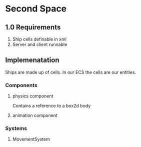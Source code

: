 * Second Space
** 1.0 Requirements
   1. Ship cells definable in xml
   2. Server and client runnable
** Implemenatation
   Ships are made up of cells. In our ECS the cells are our entities.
*** Components
**** physics component
     Contains a reference to a box2d body
**** animation component
*** Systems
**** MovementSystem
